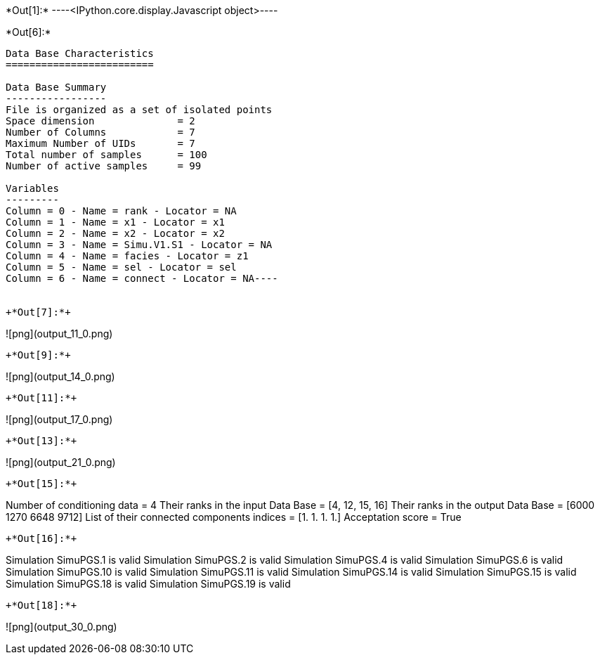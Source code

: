 +*Out[1]:*+
----<IPython.core.display.Javascript object>----


+*Out[6]:*+
----
Data Base Characteristics
=========================

Data Base Summary
-----------------
File is organized as a set of isolated points
Space dimension              = 2
Number of Columns            = 7
Maximum Number of UIDs       = 7
Total number of samples      = 100
Number of active samples     = 99

Variables
---------
Column = 0 - Name = rank - Locator = NA
Column = 1 - Name = x1 - Locator = x1
Column = 2 - Name = x2 - Locator = x2
Column = 3 - Name = Simu.V1.S1 - Locator = NA
Column = 4 - Name = facies - Locator = z1
Column = 5 - Name = sel - Locator = sel
Column = 6 - Name = connect - Locator = NA----


+*Out[7]:*+
----
![png](output_11_0.png)
----


+*Out[9]:*+
----
![png](output_14_0.png)
----


+*Out[11]:*+
----
![png](output_17_0.png)
----


+*Out[13]:*+
----
![png](output_21_0.png)
----


+*Out[15]:*+
----
Number of conditioning data = 4
Their ranks in the input Data Base = [4, 12, 15, 16]
Their ranks in the output Data Base = [6000 1270 6648 9712]
List of their connected components indices = [1. 1. 1. 1.]
Acceptation score = True
----


+*Out[16]:*+
----
Simulation  SimuPGS.1 is valid
Simulation  SimuPGS.2 is valid
Simulation  SimuPGS.4 is valid
Simulation  SimuPGS.6 is valid
Simulation  SimuPGS.10 is valid
Simulation  SimuPGS.11 is valid
Simulation  SimuPGS.14 is valid
Simulation  SimuPGS.15 is valid
Simulation  SimuPGS.18 is valid
Simulation  SimuPGS.19 is valid
----


+*Out[18]:*+
----
![png](output_30_0.png)
----

